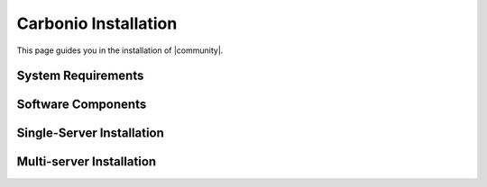 =======================
 Carbonio Installation
=======================

This page guides you in the installation of |community|.

System Requirements
===================

Software Components
===================

Single-Server Installation
==========================


Multi-server Installation
=========================

